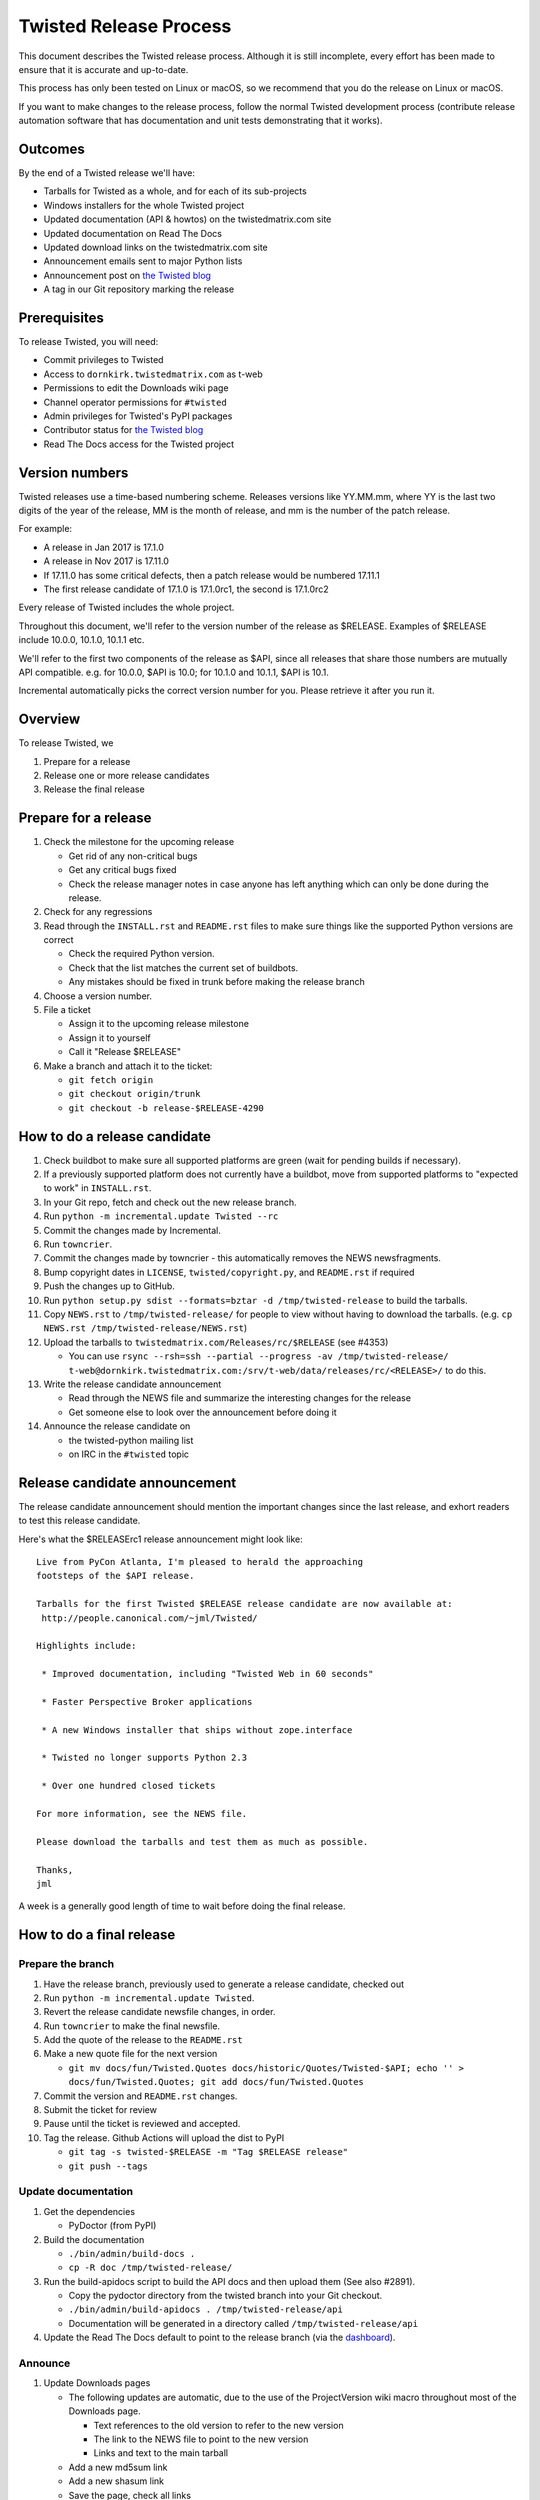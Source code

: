 Twisted Release Process
=======================

This document describes the Twisted release process.
Although it is still incomplete, every effort has been made to ensure that it is accurate and up-to-date.

This process has only been tested on Linux or macOS, so we recommend that you do the release on Linux or macOS.

If you want to make changes to the release process, follow the normal Twisted development process (contribute release automation software that has documentation and unit tests demonstrating that it works).


Outcomes
--------

By the end of a Twisted release we'll have:

- Tarballs for Twisted as a whole, and for each of its sub-projects
- Windows installers for the whole Twisted project
- Updated documentation (API & howtos) on the twistedmatrix.com site
- Updated documentation on Read The Docs
- Updated download links on the twistedmatrix.com site
- Announcement emails sent to major Python lists
- Announcement post on `the Twisted blog <http://labs.twistedmatrix.com>`_
- A tag in our Git repository marking the release


Prerequisites
-------------

To release Twisted, you will need:

- Commit privileges to Twisted
- Access to ``dornkirk.twistedmatrix.com`` as t-web
- Permissions to edit the Downloads wiki page
- Channel operator permissions for ``#twisted``
- Admin privileges for Twisted's PyPI packages
- Contributor status for `the Twisted blog <http://labs.twistedmatrix.com>`_
- Read The Docs access for the Twisted project


Version numbers
---------------

Twisted releases use a time-based numbering scheme.
Releases versions like YY.MM.mm, where YY is the last two digits of the year of the release, MM is the month of release, and mm is the number of the patch release.

For example:

- A release in Jan 2017 is 17.1.0
- A release in Nov 2017 is 17.11.0
- If 17.11.0 has some critical defects, then a patch release would be numbered 17.11.1
- The first release candidate of 17.1.0 is 17.1.0rc1, the second is 17.1.0rc2

Every release of Twisted includes the whole project.

Throughout this document, we'll refer to the version number of the release as $RELEASE. Examples of $RELEASE include 10.0.0, 10.1.0, 10.1.1 etc.

We'll refer to the first two components of the release as $API, since all releases that share those numbers are mutually API compatible.
e.g. for 10.0.0, $API is 10.0; for 10.1.0 and 10.1.1, $API is 10.1.

Incremental automatically picks the correct version number for you.
Please retrieve it after you run it.


Overview
--------

To release Twisted, we

1. Prepare for a release
2. Release one or more release candidates
3. Release the final release


Prepare for a release
---------------------

#. Check the milestone for the upcoming release

   - Get rid of any non-critical bugs
   - Get any critical bugs fixed
   - Check the release manager notes in case anyone has left anything which can only be done during the release.

#. Check for any ​regressions

#. Read through the ``INSTALL.rst`` and ``README.rst`` files to make sure things like the supported Python versions are correct

   - Check the required Python version.
   - Check that the list matches the current set of buildbots.
   - Any mistakes should be fixed in trunk before making the release branch

#. Choose a version number.

#. File a ticket

   - Assign it to the upcoming release milestone
   - Assign it to yourself
   - Call it "Release $RELEASE"

#. Make a branch and attach it to the ticket:

   - ``git fetch origin``
   - ``git checkout origin/trunk``
   - ``git checkout -b release-$RELEASE-4290``


How to do a release candidate
-----------------------------

#. Check ​buildbot to make sure all supported platforms are green (wait for pending builds if necessary).
#. If a previously supported platform does not currently have a buildbot, move from supported platforms to "expected to work" in ``INSTALL.rst``.
#. In your Git repo, fetch and check out the new release branch.
#. Run ``python -m incremental.update Twisted --rc``
#. Commit the changes made by Incremental.
#. Run ``towncrier``.
#. Commit the changes made by towncrier - this automatically removes the NEWS newsfragments.
#. Bump copyright dates in ``LICENSE``, ``twisted/copyright.py``, and ``README.rst`` if required
#. Push the changes up to GitHub.
#. Run ``python setup.py sdist --formats=bztar -d /tmp/twisted-release`` to build the tarballs.
#. Copy ``NEWS.rst`` to ``/tmp/twisted-release/`` for people to view without having to download the tarballs.
   (e.g. ``cp NEWS.rst /tmp/twisted-release/NEWS.rst``)
#. Upload the tarballs to ``twistedmatrix.com/Releases/rc/$RELEASE`` (see #4353)

   - You can use ``rsync --rsh=ssh --partial --progress -av /tmp/twisted-release/ t-web@dornkirk.twistedmatrix.com:/srv/t-web/data/releases/rc/<RELEASE>/`` to do this.
#. Write the release candidate announcement

   - Read through the NEWS file and summarize the interesting changes for the release
   - Get someone else to look over the announcement before doing it
#. Announce the release candidate on

   - the twisted-python mailing list
   - on IRC in the ``#twisted`` topic

Release candidate announcement
------------------------------

The release candidate announcement should mention the important changes since the last release, and exhort readers to test this release candidate.

Here's what the $RELEASErc1 release announcement might look like::

    Live from PyCon Atlanta, I'm pleased to herald the approaching
    footsteps of the $API release.

    Tarballs for the first Twisted $RELEASE release candidate are now available at:
     http://people.canonical.com/~jml/Twisted/

    Highlights include:

     * Improved documentation, including "Twisted Web in 60 seconds"

     * Faster Perspective Broker applications

     * A new Windows installer that ships without zope.interface

     * Twisted no longer supports Python 2.3

     * Over one hundred closed tickets

    For more information, see the NEWS file.

    Please download the tarballs and test them as much as possible.

    Thanks,
    jml

A week is a generally good length of time to wait before doing the final release.


How to do a final release
-------------------------

Prepare the branch
~~~~~~~~~~~~~~~~~~

#. Have the release branch, previously used to generate a release candidate, checked out
#. Run ``python -m incremental.update Twisted``.
#. Revert the release candidate newsfile changes, in order.
#. Run ``towncrier`` to make the final newsfile.
#. Add the quote of the release to the ``README.rst``
#. Make a new quote file for the next version

   - ``git mv docs/fun/Twisted.Quotes docs/historic/Quotes/Twisted-$API; echo '' > docs/fun/Twisted.Quotes; git add docs/fun/Twisted.Quotes``

#. Commit the version and ``README.rst`` changes.
#. Submit the ticket for review
#. Pause until the ticket is reviewed and accepted.
#. Tag the release. Github Actions will upload the dist to PyPI

   - ``git tag -s twisted-$RELEASE -m "Tag $RELEASE release"``
   - ``git push --tags``


Update documentation
~~~~~~~~~~~~~~~~~~~~

#. Get the dependencies

   - PyDoctor (from PyPI)

#. Build the documentation

   - ``./bin/admin/build-docs .``
   - ``cp -R doc /tmp/twisted-release/``

#. Run the build-apidocs script to build the API docs and then upload them (See also #2891).

   - Copy the pydoctor directory from the twisted branch into your Git checkout.
   - ``./bin/admin/build-apidocs . /tmp/twisted-release/api``
   - Documentation will be generated in a directory called ``/tmp/twisted-release/api``

#. Update the Read The Docs default to point to the release branch (via the `dashboard <https://readthedocs.org/projects/twisted/>`_).


Announce
~~~~~~~~

#. Update Downloads pages

   - The following updates are automatic, due to the use of the ​ProjectVersion wiki macro throughout most of the Downloads page.

     - Text references to the old version to refer to the new version
     - The link to the NEWS file to point to the new version
     - Links and text to the main tarball

   - Add a new md5sum link
   - Add a new shasum link
   - Save the page, check all links

#. Write the release announcement (see below)

#. Announce the release

   - Send a text version of the announcement to: twisted-python@twistedmatrix.com, python-announce-list@python.org, python-list@python.org, twisted-web@twistedmatrix.com
   - ​http://labs.twistedmatrix.com (Post a web version of the announcements, with links instead of literal URLs)
   - Twitter, if you feel like it
   - ``#twisted`` topic on IRC (you'll need ops)

#. Run ``python -m incremental Twisted --dev`` to add a `dev0` postfix.

#. Commit the dev0 update change.

#. Merge the release branch into trunk, closing the release ticket at the same time.

#. Close the release milestone (which should have no tickets in it).

#. Open a milestone for the next release.


Release announcement
~~~~~~~~~~~~~~~~~~~~

The final release announcement should:

- Mention the version number
- Include links to where the release can be downloaded
- Summarize the significant changes in the release
- Consider including the quote of the release
- Thank the contributors to the release

Here's an example::

    On behalf of Twisted Matrix Laboratories, I am honoured to announce
    the release of Twisted 13.2!

    The highlights of this release are:

     * Twisted now includes a HostnameEndpoint implementation which uses
    IPv4 and IPv6 in parallel, speeding up the connection by using
    whichever connects first (the 'Happy Eyeballs'/RFC 6555 algorithm).
    (#4859)

     * Improved support for Cancellable Deferreds by kaizhang, our GSoC
    student. (#4320, #6532, #6572, #6639)

     * Improved Twisted.Mail documentation by shira, our Outreach Program
    for Women intern. (#6649, #6652)

     * twistd now waits for the application to start successfully before
    exiting after daemonization. (#823)

     * SSL server endpoint string descriptions now support the
    specification of chain certificates. (#6499)

     * Over 70 closed tickets since 13.1.0.

    For more information, check the NEWS file (link provided below).

    You can find the downloads at <https://pypi.python.org/pypi/Twisted>
    (or alternatively <http://twistedmatrix.com/trac/wiki/Downloads>) .
    The NEWS file is also available at
    <http://twistedmatrix.com/Releases/Twisted/13.2/NEWS.txt>.

    Many thanks to everyone who had a part in this release - the
    supporters of the Twisted Software Foundation, the developers who
    contributed code as well as documentation, and all the people building
    great things with Twisted!

    Twisted Regards,
    HawkOwl


When things go wrong
--------------------

If you discover a showstopper bug during the release process, you have three options.

1. Abort the release, make a new point release (e.g. abort 10.0.0, make 10.0.1 after the bug is fixed)
2. Abort the release, make a new release candidate (e.g. abort 10.0.0, make 10.0.0pre3 after the bug is fixed)
3. Interrupt the release, fix the bug, then continue with it (e.g. release 10.0.0 with the bug fix)

If you choose the third option, then you should:

- Delete the tag for the release
- Recreate the tag from the release branch once the fix has been applied to that branch


Bug fix releases
----------------

Sometimes, bugs happen, and sometimes these are regressions in the current released version.
This section goes over doing these "point" releases.

1. Ensure all bugfixes are in trunk.

2. Make a branch off the affected version.

3. Cherry-pick the merge commits that merge the bugfixes into trunk, onto the new release branch.

4. Go through the rest of the process for a full release from "How to do a release candidate", merging the release branch into trunk as normal as the end of the process.

   - Instead of just ``--rc`` when running the change-versions script, add the patch flag, making it ``--patch --rc``.
   - Instead of waiting a week, a shorter pause is acceptable for a patch release.


Open questions
--------------

- How do we manage the case where there are untested builds in trunk?

- Should picking a release quote be part of the release or the release candidate?

- What bugs should be considered release blockers?

  - All bugs with a type from the release blocker family
  - Anybody can create/submit a new ticket with a release blocker type
  - Ultimately it's the RM's discretion to accept a ticket as a release blocker

- Should news fragments contain information about who made the changes?
